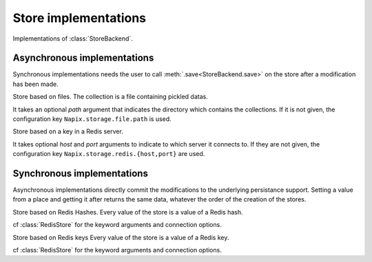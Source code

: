 
.. module:: store.backends

=====================
Store implementations
=====================

Implementations of :class:`StoreBackend`.

Asynchronous implementations
============================

Synchronous implementations needs the user to call :meth:`.save<StoreBackend.save>`
on the store after a modification has been made.

.. class:: FileStore(path)

    Store based on files.
    The collection is a file containing pickled datas.

    It takes an optional `path` argument that indicates the directory which contains
    the collections.
    If it is not given, the configuration key ``Napix.storage.file.path`` is used.

.. class:: RedisStore(host,port)

    Store based on a key in a Redis server.

    It takes optional `host` and `port` arguments to indicate to which server it connects to.
    If they are not given, the configuration key ``Napix.storage.redis.{host,port}`` are used.


Synchronous implementations
===========================

Asynchronous implementations directly commit the modifications to the underlying persistance support.
Setting a value from a place and getting it after returns the same data,
whatever the order of the creation of the stores.

.. class:: RedisHashStore(host,port)

    Store based on Redis Hashes.
    Every value of the store is a value of a Redis hash.

    cf :class:`RedisStore` for the keyword arguments and connection options.

.. class:: RedisKeyStore(host,port)

    Store based on Redis keys
    Every value of the store is a value of a Redis key.

    cf :class:`RedisStore` for the keyword arguments and connection options.
